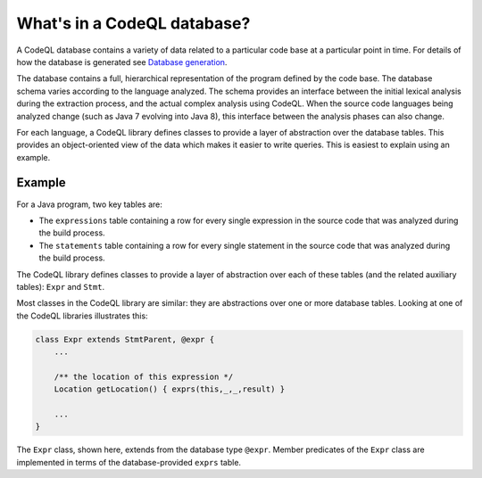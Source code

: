 What's in a CodeQL database?
============================

A CodeQL database contains a variety of data related to a particular code base at a particular point in time. For details of how the database is generated see `Database generation <https://lgtm.com/help/lgtm/generate-database>`__.

The database contains a full, hierarchical representation of the program defined by the code base. The database schema varies according to the language analyzed. The schema provides an interface between the initial lexical analysis during the extraction process, and the actual complex analysis using CodeQL. When the source code languages being analyzed change (such as Java 7 evolving into Java 8), this interface between the analysis phases can also change.

For each language, a CodeQL library defines classes to provide a layer of abstraction over the database tables. This provides an object-oriented view of the data which makes it easier to write queries. This is easiest to explain using an example.

Example
-------

For a Java program, two key tables are:

-  The ``expressions`` table containing a row for every single expression in the source code that was analyzed during the build process.
-  The ``statements`` table containing a row for every single statement in the source code that was analyzed during the build process.

The CodeQL library defines classes to provide a layer of abstraction over each of these tables (and the related auxiliary tables): ``Expr`` and ``Stmt``.

Most classes in the CodeQL library are similar: they are abstractions over one or more database tables. Looking at one of the CodeQL libraries illustrates this:

.. code-block:: ql

   class Expr extends StmtParent, @expr {
       ...

       /** the location of this expression */
       Location getLocation() { exprs(this,_,_,result) }

       ...
   }

The ``Expr`` class, shown here, extends from the database type ``@expr``. Member predicates of the ``Expr`` class are implemented in terms of the database-provided ``exprs`` table.

